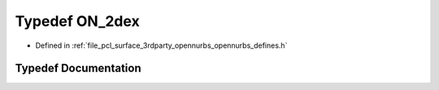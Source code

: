 .. _exhale_typedef_opennurbs__defines_8h_1a18cafb068adc9fce476b3348f6c2f3a9:

Typedef ON_2dex
===============

- Defined in :ref:`file_pcl_surface_3rdparty_opennurbs_opennurbs_defines.h`


Typedef Documentation
---------------------


.. doxygentypedef:: ON_2dex
